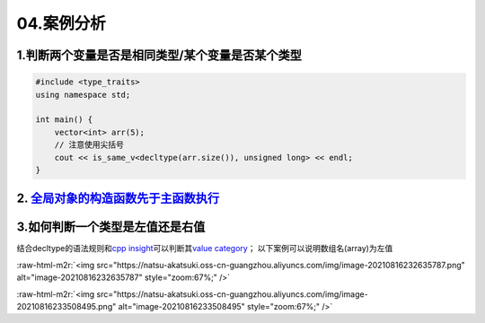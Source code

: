 04.案例分析
============

1.判断两个变量是否是相同类型/某个变量是否某个类型
---------------------------------------------
.. code-block:: c++

    #include <type_traits>
    using namespace std;

    int main() {
        vector<int> arr(5);
        // 注意使用尖括号
        cout << is_same_v<decltype(arr.size()), unsigned long> << endl;
    }


2. `全局对象的构造函数先于主函数执行 <https://blog.csdn.net/Y673582465/article/details/72878053>`_
----------------------------------------------------------------------------------------------

3.如何判断一个类型是左值还是右值
-----------------------------

.. role:: raw-html-m2r(raw)
   :format: html


结合decltype的语法规则和\ `cpp insight <https://cppinsights.io/>`_\ 可以判断其\ `value category <https://en.cppreference.com/w/cpp/language/decltype>`_；
以下案例可以说明数组名(array)为左值

:raw-html-m2r:`<img src="https://natsu-akatsuki.oss-cn-guangzhou.aliyuncs.com/img/image-20210816232635787.png" alt="image-20210816232635787" style="zoom:67%;" />`

:raw-html-m2r:`<img src="https://natsu-akatsuki.oss-cn-guangzhou.aliyuncs.com/img/image-20210816233508495.png" alt="image-20210816233508495" style="zoom:67%;" />`

